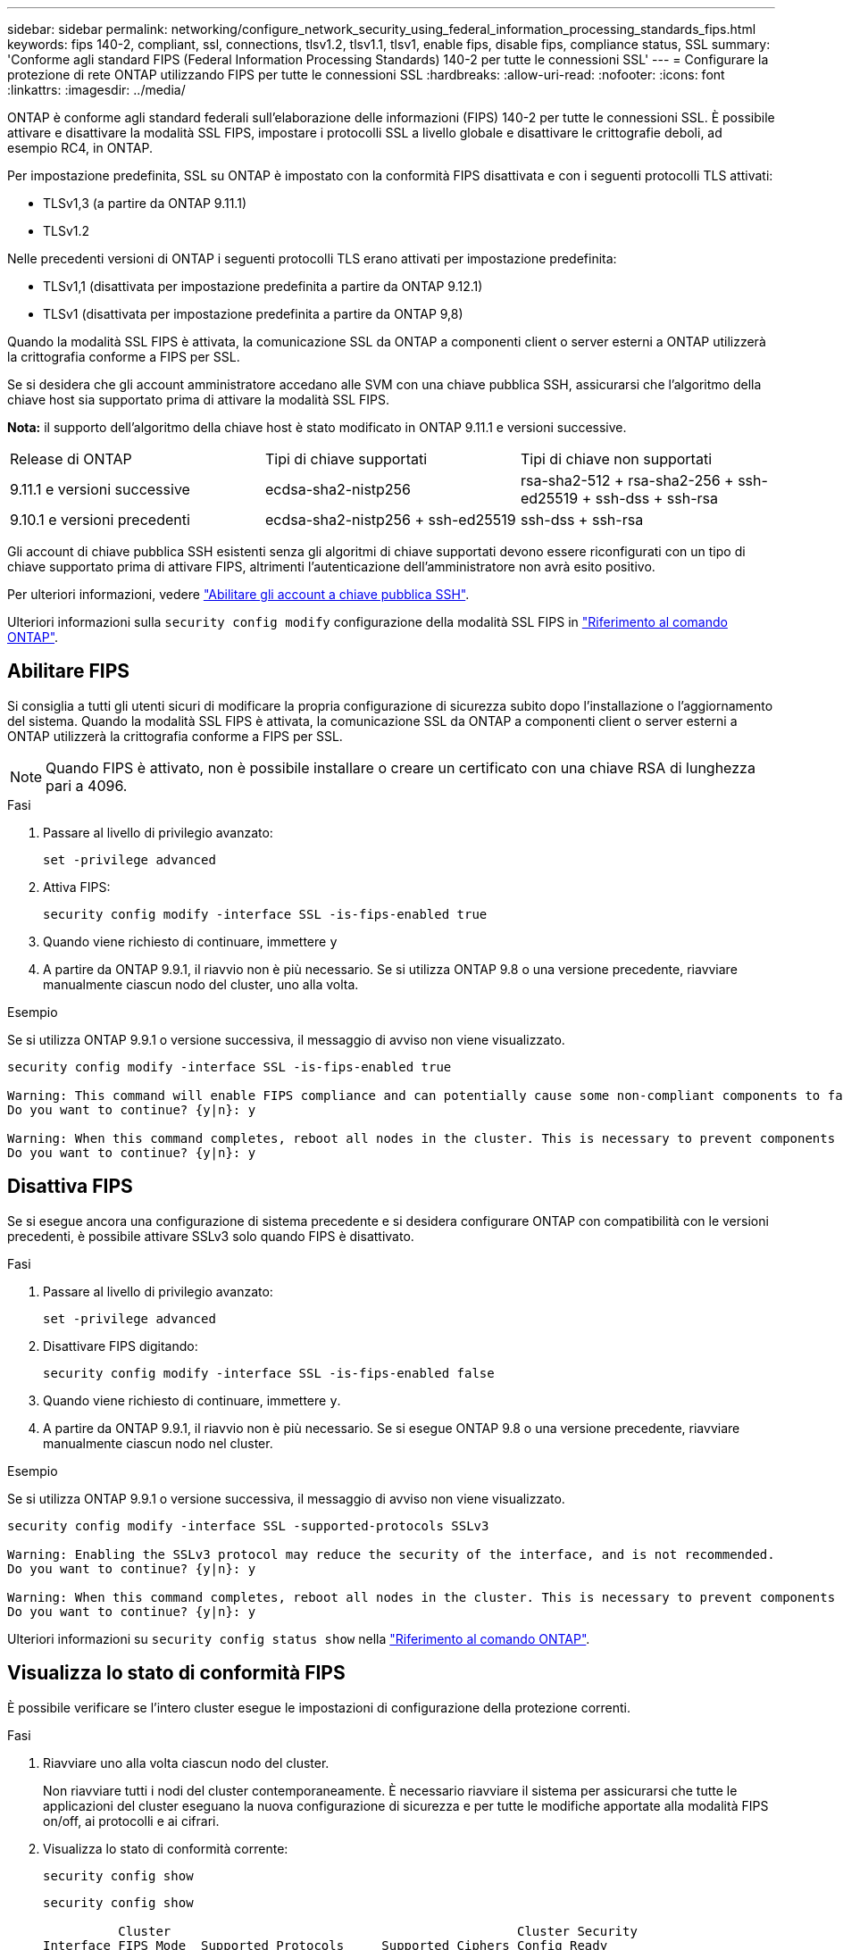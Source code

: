 ---
sidebar: sidebar 
permalink: networking/configure_network_security_using_federal_information_processing_standards_fips.html 
keywords: fips 140-2, compliant, ssl, connections, tlsv1.2, tlsv1.1, tlsv1, enable fips, disable fips, compliance status, SSL 
summary: 'Conforme agli standard FIPS (Federal Information Processing Standards) 140-2 per tutte le connessioni SSL' 
---
= Configurare la protezione di rete ONTAP utilizzando FIPS per tutte le connessioni SSL
:hardbreaks:
:allow-uri-read: 
:nofooter: 
:icons: font
:linkattrs: 
:imagesdir: ../media/


[role="lead"]
ONTAP è conforme agli standard federali sull'elaborazione delle informazioni (FIPS) 140-2 per tutte le connessioni SSL. È possibile attivare e disattivare la modalità SSL FIPS, impostare i protocolli SSL a livello globale e disattivare le crittografie deboli, ad esempio RC4, in ONTAP.

Per impostazione predefinita, SSL su ONTAP è impostato con la conformità FIPS disattivata e con i seguenti protocolli TLS attivati:

* TLSv1,3 (a partire da ONTAP 9.11.1)
* TLSv1.2


Nelle precedenti versioni di ONTAP i seguenti protocolli TLS erano attivati per impostazione predefinita:

* TLSv1,1 (disattivata per impostazione predefinita a partire da ONTAP 9.12.1)
* TLSv1 (disattivata per impostazione predefinita a partire da ONTAP 9,8)


Quando la modalità SSL FIPS è attivata, la comunicazione SSL da ONTAP a componenti client o server esterni a ONTAP utilizzerà la crittografia conforme a FIPS per SSL.

Se si desidera che gli account amministratore accedano alle SVM con una chiave pubblica SSH, assicurarsi che l'algoritmo della chiave host sia supportato prima di attivare la modalità SSL FIPS.

*Nota:* il supporto dell'algoritmo della chiave host è stato modificato in ONTAP 9.11.1 e versioni successive.

[cols="30,30,30"]
|===


| Release di ONTAP | Tipi di chiave supportati | Tipi di chiave non supportati 


 a| 
9.11.1 e versioni successive
 a| 
ecdsa-sha2-nistp256
 a| 
rsa-sha2-512 + rsa-sha2-256 + ssh-ed25519 + ssh-dss + ssh-rsa



 a| 
9.10.1 e versioni precedenti
 a| 
ecdsa-sha2-nistp256 + ssh-ed25519
 a| 
ssh-dss + ssh-rsa

|===
Gli account di chiave pubblica SSH esistenti senza gli algoritmi di chiave supportati devono essere riconfigurati con un tipo di chiave supportato prima di attivare FIPS, altrimenti l'autenticazione dell'amministratore non avrà esito positivo.

Per ulteriori informazioni, vedere link:../authentication/enable-ssh-public-key-accounts-task.html["Abilitare gli account a chiave pubblica SSH"].

Ulteriori informazioni sulla `security config modify` configurazione della modalità SSL FIPS in link:https://docs.netapp.com/us-en/ontap-cli/security-config-modify.html["Riferimento al comando ONTAP"^].



== Abilitare FIPS

Si consiglia a tutti gli utenti sicuri di modificare la propria configurazione di sicurezza subito dopo l'installazione o l'aggiornamento del sistema. Quando la modalità SSL FIPS è attivata, la comunicazione SSL da ONTAP a componenti client o server esterni a ONTAP utilizzerà la crittografia conforme a FIPS per SSL.


NOTE: Quando FIPS è attivato, non è possibile installare o creare un certificato con una chiave RSA di lunghezza pari a 4096.

.Fasi
. Passare al livello di privilegio avanzato:
+
`set -privilege advanced`

. Attiva FIPS:
+
`security config modify -interface SSL -is-fips-enabled true`

. Quando viene richiesto di continuare, immettere `y`
. A partire da ONTAP 9.9.1, il riavvio non è più necessario.  Se si utilizza ONTAP 9.8 o una versione precedente, riavviare manualmente ciascun nodo del cluster, uno alla volta.


.Esempio
Se si utilizza ONTAP 9.9.1 o versione successiva, il messaggio di avviso non viene visualizzato.

....
security config modify -interface SSL -is-fips-enabled true

Warning: This command will enable FIPS compliance and can potentially cause some non-compliant components to fail. MetroCluster and Vserver DR require FIPS to be enabled on both sites in order to be compatible.
Do you want to continue? {y|n}: y

Warning: When this command completes, reboot all nodes in the cluster. This is necessary to prevent components from failing due to an inconsistent security configuration state in the cluster. To avoid a service outage, reboot one node at a time and wait for it to completely initialize before rebooting the next node. Run "security config status show" command to monitor the reboot status.
Do you want to continue? {y|n}: y
....


== Disattiva FIPS

Se si esegue ancora una configurazione di sistema precedente e si desidera configurare ONTAP con compatibilità con le versioni precedenti, è possibile attivare SSLv3 solo quando FIPS è disattivato.

.Fasi
. Passare al livello di privilegio avanzato:
+
`set -privilege advanced`

. Disattivare FIPS digitando:
+
`security config modify -interface SSL -is-fips-enabled false`

. Quando viene richiesto di continuare, immettere `y`.
. A partire da ONTAP 9.9.1, il riavvio non è più necessario.  Se si esegue ONTAP 9.8 o una versione precedente, riavviare manualmente ciascun nodo nel cluster.


.Esempio
Se si utilizza ONTAP 9.9.1 o versione successiva, il messaggio di avviso non viene visualizzato.

....
security config modify -interface SSL -supported-protocols SSLv3

Warning: Enabling the SSLv3 protocol may reduce the security of the interface, and is not recommended.
Do you want to continue? {y|n}: y

Warning: When this command completes, reboot all nodes in the cluster. This is necessary to prevent components from failing due to an inconsistent security configuration state in the cluster. To avoid a service outage, reboot one node at a time and wait for it to completely initialize before rebooting the next node. Run "security config status show" command to monitor the reboot status.
Do you want to continue? {y|n}: y
....
Ulteriori informazioni su `security config status show` nella link:https://docs.netapp.com/us-en/ontap-cli/security-config-status-show.html["Riferimento al comando ONTAP"^].



== Visualizza lo stato di conformità FIPS

È possibile verificare se l'intero cluster esegue le impostazioni di configurazione della protezione correnti.

.Fasi
. Riavviare uno alla volta ciascun nodo del cluster.
+
Non riavviare tutti i nodi del cluster contemporaneamente. È necessario riavviare il sistema per assicurarsi che tutte le applicazioni del cluster eseguano la nuova configurazione di sicurezza e per tutte le modifiche apportate alla modalità FIPS on/off, ai protocolli e ai cifrari.

. Visualizza lo stato di conformità corrente:
+
`security config show`

+
....
security config show

          Cluster                                              Cluster Security
Interface FIPS Mode  Supported Protocols     Supported Ciphers Config Ready
--------- ---------- ----------------------- ----------------- ----------------
SSL       false      TLSv1_2, TLSv1_1, TLSv1 ALL:!LOW:!aNULL:  yes
                                             !EXP:!eNULL
....
+
Ulteriori informazioni su `security config show` nella link:https://docs.netapp.com/us-en/ontap-cli/security-config-show.html["Riferimento al comando ONTAP"^].


